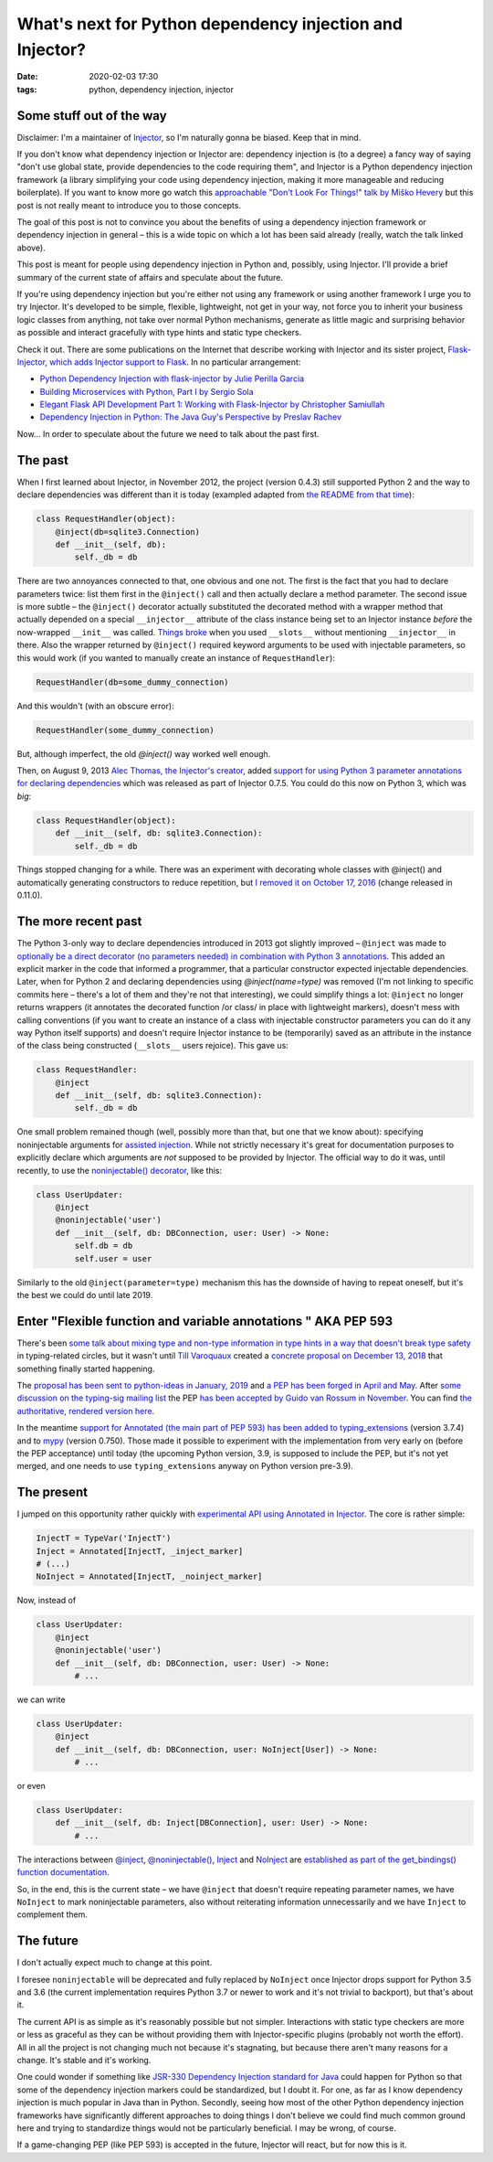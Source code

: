 What's next for Python dependency injection and Injector?
#########################################################

:date: 2020-02-03 17:30
:tags: python, dependency injection, injector

Some stuff out of the way
=========================

Disclaimer: I'm a maintainer of `Injector <https://github.com/alecthomas/injector>`_, so I'm naturally
gonna be biased. Keep that in mind.

If you don't know what dependency injection or Injector are: dependency injection is (to a degree) a fancy
way of saying "don't use global state, provide dependencies to the code requiring them", and Injector is a
Python dependency injection framework (a library simplifying your code using dependency injection, making
it more manageable and reducing boilerplate). If you want to know more go watch this `approachable "Don't
Look For Things!" talk by Miško Hevery <https://www.youtube.com/watch?v=RlfLCWKxHJ0>`_ but this post is
not really meant to introduce you to those concepts.

The goal of this post is not to convince you about the benefits of using a dependency injection framework
or dependency injection in general – this is a wide topic on which a lot has been said already (really,
watch the talk linked above).

This post is meant for people using dependency injection in Python and, possibly, using Injector.  I'll
provide a brief summary of the current state of affairs and speculate about the future.

If you're using dependency injection but you're either not using any framework or using another framework
I urge you to try Injector. It's developed to be simple, flexible, lightweight, not get in your way, not
force you to inherit your business logic classes from anything, not take over normal Python mechanisms,
generate as little magic and surprising behavior as possible and interact gracefully with type hints
and static type checkers.

Check it out. There are some publications on the Internet that describe working with Injector and its
sister project, `Flask-Injector, which adds Injector support to Flask
<https://github.com/alecthomas/flask_injector>`_. In no particular arrangement:

* `Python Dependency Injection with flask-injector by Julie Perilla Garcia
  <https://levelup.gitconnected.com/python-dependency-injection-with-flask-injector-50773d451a32>`_
* `Building Microservices with Python, Part I by Sergio Sola
  <https://medium.com/@ssola/building-microservices-with-python-part-i-5240a8dcc2fb>`_
* `Elegant Flask API Development Part 1: Working with Flask-Injector by Christopher Samiullah
  <https://christophergs.github.io/python/2018/09/25/elegant-flask-apis-pt-1/>`_
* `Dependency Injection in Python: The Java Guy's Perspective by Preslav Rachev
  <https://preslav.me/2018/12/20/dependency-injection-in-python/>`_

Now... In order to speculate about the future we need to talk about the past first.

The past
========

When I first learned about Injector, in November 2012, the project (version 0.4.3) still supported
Python 2 and the way to declare dependencies was different than it is today (exampled adapted from
`the README from that time
<https://github.com/alecthomas/injector/tree/ee44d60a680a1cb8df1fe392ea1095746509aa93>`_):

.. code-block:: python

    class RequestHandler(object):
        @inject(db=sqlite3.Connection)
        def __init__(self, db):
            self._db = db

There are two annoyances connected to that, one obvious and one not. The first is the fact that you
had to declare parameters twice: list them first in the ``@inject()`` call and then actually declare
a method parameter. The second issue is more subtle – the ``@inject()`` decorator actually substituted
the decorated method with a wrapper method that actually depended on a special ``__injector__``
attribute of the class instance being set to an Injector instance *before* the now-wrapped ``__init__``
was called. `Things broke
<https://github.com/alecthomas/injector/commit/b7f6fc7c9e86e63230ad776b34cd4f7d2482fae9>`_
when you used ``__slots__`` without mentioning ``__injector__`` in there.
Also the wrapper returned by ``@inject()`` required keyword arguments to be used with injectable
parameters, so this would work (if you wanted to manually create an instance of ``RequestHandler``):

.. code-block:: python

    RequestHandler(db=some_dummy_connection)

And this wouldn't (with an obscure error):

.. code-block:: python

    RequestHandler(some_dummy_connection)

But, although imperfect, the old `@inject()` way worked well enough.

Then, on August 9, 2013 `Alec Thomas, the Injector's creator <https://github.com/alecthomas>`_, added
`support for using Python 3 parameter annotations for declaring dependencies 
<https://github.com/alecthomas/injector/commit/7c1aa98aeaab405c2d5a7f9c4ce5926766ec684b>`_ which was
released as part of Injector 0.7.5. You could do this now on Python 3, which was *big*:

.. code-block:: python

    class RequestHandler(object):
        def __init__(self, db: sqlite3.Connection):
            self._db = db

Things stopped changing for a while. There was an experiment with decorating whole classes
with @inject() and automatically generating constructors to reduce repetition, but `I removed it
on October 17, 2016
<https://github.com/alecthomas/injector/commit/25f2455d926a721ca6087f6ec2acfdc85d1e01aa>`_ (change
released in 0.11.0).

The more recent past
====================

The Python 3-only way to declare dependencies introduced in 2013 got slightly improved –
``@inject`` was made to `optionally be a direct decorator (no parameters needed) in combination
with Python 3 annotations
<https://github.com/alecthomas/injector/commit/a1a9164539cfaf880612993d79298d73a8abd09f>`_. This
added an explicit marker in the code that informed a programmer, that a particular constructor
expected injectable dependencies. Later, when for Python 2 and declaring dependencies using
`@inject(name=type)` was removed (I'm not linking to specific commits here – there's a lot of them
and they're not that interesting), we could simplify things a lot: ``@inject`` no longer returns
wrappers (it annotates the decorated function /or class/ in place with lightweight markers), doesn't
mess with calling conventions (if you want to create an instance of a class with injectable
constructor parameters you can do it any way Python itself supports) and doesn't require Injector
instance to be (temporarily) saved as an attribute in the instance of the class being constructed
(``__slots__`` users rejoice). This gave us:

.. code-block:: python

    class RequestHandler:
        @inject
        def __init__(self, db: sqlite3.Connection):
            self._db = db

One small problem remained though (well, possibly more than that, but one that we know about):
specifying noninjectable arguments for `assisted injection
<https://injector.readthedocs.io/en/latest/terminology.html#assisted-injection>`_. While not
strictly necessary it's great for documentation purposes to explicitly declare which
arguments are *not* supposed to be provided by Injector. The official way to do it was, until
recently, to use the `noninjectable() decorator
<https://injector.readthedocs.io/en/latest/api.html#injector.noninjectable>`_, like this:

.. code-block:: python

    class UserUpdater:
        @inject
        @noninjectable('user')
        def __init__(self, db: DBConnection, user: User) -> None:
            self.db = db
            self.user = user

Similarly to the old ``@inject(parameter=type)`` mechanism this has the downside of having
to repeat oneself, but it's the best we could do until late 2019.

Enter "Flexible function and variable annotations " AKA PEP 593
===============================================================

There's been `some talk about mixing type and non-type information in type hints in a way that
doesn't break type safety <https://github.com/python/typing/issues/482>`_ in typing-related circles,
but it wasn't until `Till Varoquaux <https://github.com/till-varoquaux>`_ created a `concrete proposal
on December 13, 2018 <https://github.com/python/typing/issues/600>`_ that something finally started
happening.

The `proposal has been sent to python-ideas in January, 2019
<https://mail.python.org/pipermail/python-ideas/2019-January/054908.html>`_ and `a PEP has been 
forged in April and May <https://github.com/python/peps/pull/1014>`_. After `some discussion on
the typing-sig mailing list
<https://mail.python.org/archives/list/typing-sig@python.org/thread/CZ7N3M3PGKHUY63RWWSPTICVOAVYI73D/>`_
the PEP `has been accepted by Guido van Rossum in November <https://github.com/python/peps/pull/1225>`_.
You can find `the authoritative, rendered version here <https://www.python.org/dev/peps/pep-0593/>`_.

In the meantime `support for Annotated (the main part of PEP 593) has been added to typing_extensions
<https://github.com/python/typing/pull/632>`_ (version 3.7.4) and to `mypy
<https://github.com/python/mypy/issues/7021>`_ (version 0.750). Those made it possible to experiment
with the implementation from very early on (before the PEP acceptance) until today (the upcoming Python
version, 3.9, is supposed to include the PEP, but it's not yet merged, and one needs to use
``typing_extensions`` anyway on Python version pre-3.9).

The present
===========

I jumped on this opportunity rather quickly with `experimental API using Annotated in Injector
<https://github.com/alecthomas/injector/commit/d50e581734d6673ab0a2d9de7ccf09c0ad623a91>`_. The core is
rather simple:

.. code-block:: python

    InjectT = TypeVar('InjectT')
    Inject = Annotated[InjectT, _inject_marker]
    # (...)
    NoInject = Annotated[InjectT, _noinject_marker]

Now, instead of

.. code-block:: python

    class UserUpdater:
        @inject
        @noninjectable('user')
        def __init__(self, db: DBConnection, user: User) -> None:
            # ...

we can write

.. code-block:: python

    class UserUpdater:
        @inject
        def __init__(self, db: DBConnection, user: NoInject[User]) -> None:
            # ...

or even

.. code-block:: python

    class UserUpdater:
        def __init__(self, db: Inject[DBConnection], user: User) -> None:
            # ...

The interactions between
`@inject <https://injector.readthedocs.io/en/latest/api.html#injector.inject>`_,
`@noninjectable() <https://injector.readthedocs.io/en/latest/api.html#injector.noninjectable>`_,
`Inject <https://injector.readthedocs.io/en/latest/api.html#injector.Inject>`_ and
`NoInject <https://injector.readthedocs.io/en/latest/api.html#injector.NoInject>`_ are
`established as part of the get_bindings() function documentation
<https://injector.readthedocs.io/en/latest/api.html#injector.get_bindings>`_.

So, in the end, this is the current state – we have ``@inject`` that doesn't require repeating
parameter names, we have ``NoInject`` to mark noninjectable parameters, also without reiterating
information unnecessarily and we have ``Inject`` to complement them.

The future
==========

I don't actually expect much to change at this point.

I foresee ``noninjectable`` will be deprecated and fully replaced by ``NoInject`` once Injector
drops support for Python 3.5 and 3.6 (the current implementation requires Python 3.7 or newer
to work and it's not trivial to backport), but that's about it.

The current API is as simple as it's reasonably possible but not simpler. Interactions with
static type checkers are more or less as graceful as they can be without providing them with
Injector-specific plugins (probably not worth the effort). All in all the project is not
changing much not because it's stagnating, but because there aren't many reasons for a change.
It's stable and it's working.

One could wonder if something like `JSR-330 Dependency Injection standard for Java
<https://javax-inject.github.io/javax-inject/>`_ could happen for Python so that some of the
dependency injection markers could be standardized, but I doubt it. For one, as far as I know
dependency injection is much popular in Java than in Python. Secondly, seeing how most of the
other Python dependency injection frameworks have significantly different approaches to doing
things I don't believe we could find much common ground here and trying to standardize things
would not be particularly beneficial. I may be wrong, of course.

If a game-changing PEP (like PEP 593) is accepted in the future, Injector will react, but
for now this is it.
